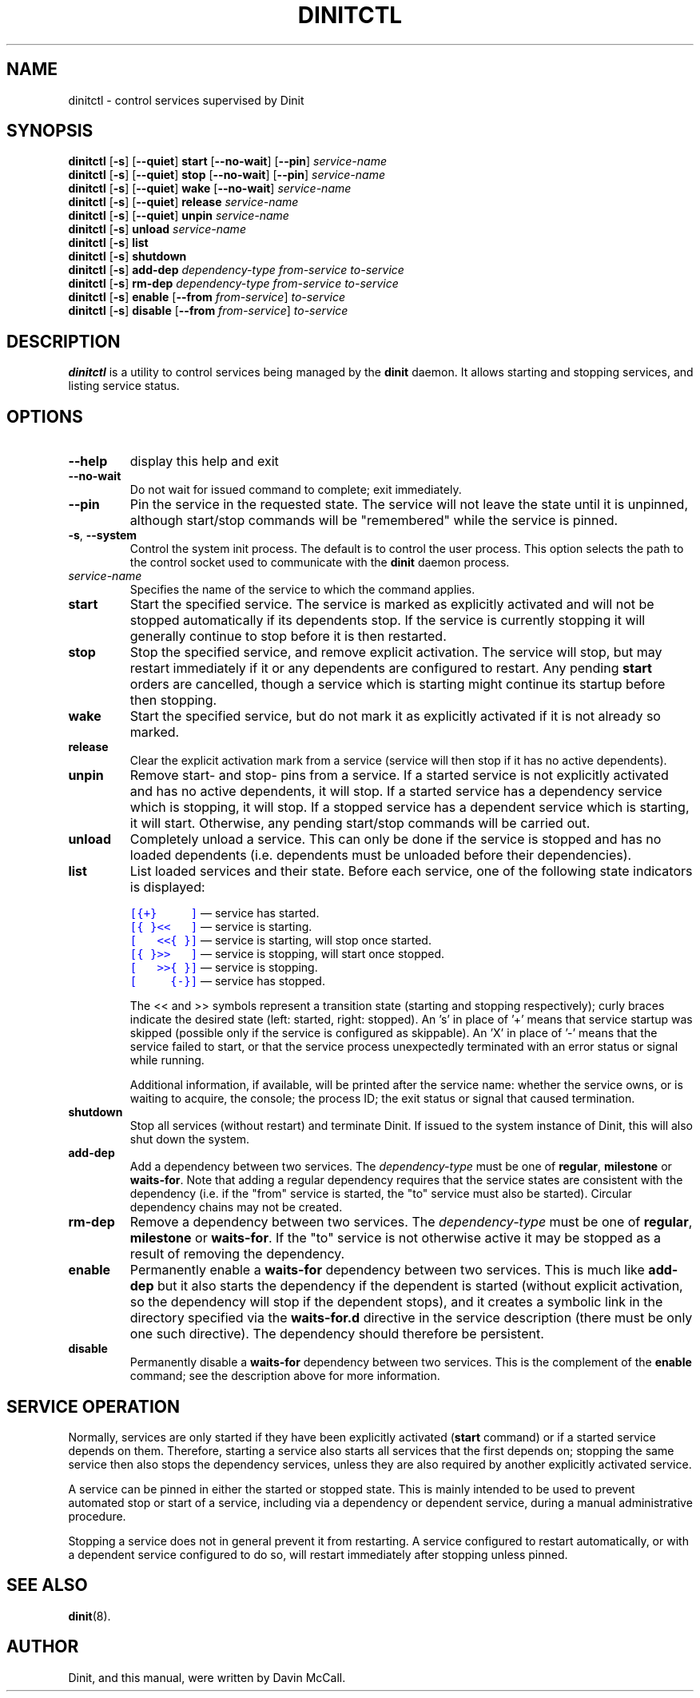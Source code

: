 .TH DINITCTL "8" "June 2018" "Dinit 0.3.0" "Dinit \- service management system"
.SH NAME
dinitctl \- control services supervised by Dinit
.\"
.SH SYNOPSIS
.\"
.B dinitctl
[\fB\-s\fR] [\fB\-\-quiet\fR] \fBstart\fR [\fB\-\-no\-wait\fR] [\fB\-\-pin\fR] \fIservice-name\fR
.br
.B dinitctl
[\fB\-s\fR] [\fB\-\-quiet\fR] \fBstop\fR [\fB\-\-no\-wait\fR] [\fB\-\-pin\fR] \fIservice-name\fR
.br
.B dinitctl
[\fB\-s\fR] [\fB\-\-quiet\fR] \fBwake\fR [\fB\-\-no\-wait\fR] \fIservice-name\fR
.br
.B dinitctl
[\fB\-s\fR] [\fB\-\-quiet\fR] \fBrelease\fR \fIservice-name\fR
.br
.B dinitctl
[\fB\-s\fR] [\fB\-\-quiet\fR] \fBunpin\fR \fIservice-name\fR
.br
.B dinitctl
[\fB\-s\fR] \fBunload\fR \fIservice-name\fR
.br
.B dinitctl
[\fB\-s\fR] \fBlist\fR
.br
.B dinitctl
[\fB\-s\fR] \fBshutdown\fR
.br
.B dinitctl
[\fB\-s\fR] \fBadd-dep\fR \fIdependency-type\fR \fIfrom-service\fR \fIto-service\fR
.br
.B dinitctl
[\fB\-s\fR] \fBrm-dep\fR \fIdependency-type\fR \fIfrom-service\fR \fIto-service\fR
.br
.B dinitctl
[\fB\-s\fR] \fBenable\fR [\fB\-\-from\fR \fIfrom-service\fR] \fIto-service\fR
.br
.B dinitctl
[\fB\-s\fR] \fBdisable\fR [\fB\-\-from\fR \fIfrom-service\fR] \fIto-service\fR
.\"
.SH DESCRIPTION
.\"
\fBdinitctl\fR is a utility to control services being managed by the
\fBdinit\fR daemon. It allows starting and stopping services, and listing
service status. 
.\"
.SH OPTIONS
.TP
\fB\-\-help\fR
display this help and exit
.TP
\fB\-\-no\-wait\fR
Do not wait for issued command to complete; exit immediately.
.TP
\fB\-\-pin\fR
Pin the service in the requested state. The service will not leave the state until it is unpinned, although
start/stop commands will be "remembered" while the service is pinned.
.TP
\fB\-s\fR, \fB\-\-system\fR
Control the system init process. The default is to control the user process. This option selects
the path to the control socket used to communicate with the \fBdinit\fR daemon process.
.TP
\fIservice-name\fR
Specifies the name of the service to which the command applies.
.TP
\fBstart\fR
Start the specified service. The service is marked as explicitly activated and will not be stopped
automatically if its dependents stop. If the service is currently stopping it will generally continue
to stop before it is then restarted.
.TP
\fBstop\fR
Stop the specified service, and remove explicit activation. The service will stop, but may restart
immediately if it or any dependents are configured to restart.  Any pending \fBstart\fR orders are cancelled,
though a service which is starting might continue its startup before then stopping.
.TP
\fBwake\fR
Start the specified service, but do not mark it as explicitly activated if it is not already so
marked.
.TP
\fBrelease\fR
Clear the explicit activation mark from a service (service will then stop if it has no active dependents).
.TP
\fBunpin\fR
Remove start- and stop- pins from a service. If a started service is not explicitly activated and
has no active dependents, it will stop. If a started service has a dependency service which is stopping,
it will stop. If a stopped service has a dependent service which is starting, it will start. Otherwise,
any pending start/stop commands will be carried out.
.TP
\fBunload\fR
Completely unload a service. This can only be done if the service is stopped and has no loaded dependents
(i.e. dependents must be unloaded before their dependencies).
.TP
\fBlist\fR
List loaded services and their state. Before each service, one of the following state indicators is
displayed:

.RS
.nf
\f[C]\m[blue][{+}\ \ \ \ \ ]\m[]\fR \[em] service has started.
\f[C]\m[blue][{\ }<<\ \ \ ]\m[]\fR \[em] service is starting.
\f[C]\m[blue][\ \ \ <<{\ }]\m[]\fR \[em] service is starting, will stop once started.
\f[C]\m[blue][{\ }>>\ \ \ ]\m[]\fR \[em] service is stopping, will start once stopped.
\f[C]\m[blue][\ \ \ >>{\ }]\m[]\fR \[em] service is stopping.
\f[C]\m[blue][\ \ \ \ \ {-}]\m[]\fR \[em] service has stopped.
.fi

The << and >> symbols represent a transition state (starting and stopping respectively); curly braces
indicate the desired state (left: started, right: stopped). An 's' in place of '+' means that service
startup was skipped (possible only if the service is configured as skippable). An 'X' in place of '-'
means that the service failed to start, or that the service process unexpectedly terminated with an
error status or signal while running.

Additional information, if available, will be printed after the service name: whether the service owns,
or is waiting to acquire, the console; the process ID; the exit status or signal that caused termination.
.RE
.TP
\fBshutdown\fR
Stop all services (without restart) and terminate Dinit. If issued to the system instance of Dinit,
this will also shut down the system.
.TP
\fBadd-dep\fR
Add a dependency between two services. The \fIdependency-type\fR must be one of \fBregular\fR,
\fBmilestone\fR or \fBwaits-for\fR. Note that adding a regular dependency requires that the service
states are consistent with the dependency (i.e. if the "from" service is started, the "to" service
must also be started). Circular dependency chains may not be created.
.TP
\fBrm-dep\fR
Remove a dependency between two services. The \fIdependency-type\fR must be one of \fBregular\fR,
\fBmilestone\fR or \fBwaits-for\fR. If the "to" service is not otherwise active it may be stopped
as a result of removing the dependency.  
.TP
\fBenable\fR
Permanently enable a \fBwaits-for\fR dependency between two services. This is much like \fBadd-dep\fR
but it also starts the dependency if the dependent is started (without explicit activation, so the
dependency will stop if the dependent stops), and it creates a symbolic link in the directory
specified via the \fBwaits-for.d\fR directive in the service description (there must be only one such
directive). The dependency should therefore be persistent. 
.TP
\fBdisable\fR
Permanently disable a \fBwaits-for\fR dependency between two services. This is the complement of the
\fBenable\fR command; see the description above for more information.
.\"
.SH SERVICE OPERATION
.\"
Normally, services are only started if they have been explicitly activated (\fBstart\fR command) or if
a started service depends on them. Therefore, starting a service also starts all services that the first
depends on; stopping the same service then also stops the dependency services, unless they are also
required by another explicitly activated service.
.LP
A service can be pinned in either the started or stopped state. This is mainly intended to be used to
prevent automated stop or start of a service, including via a dependency or dependent service, during
a manual administrative procedure.
.LP
Stopping a service does not in general prevent it from restarting. A service configured to restart
automatically, or with a dependent service configured to do so, will restart immediately after stopping
unless pinned.
.\"
.SH SEE ALSO
\fBdinit\fR(8).
.\"
.SH AUTHOR
Dinit, and this manual, were written by Davin McCall.
